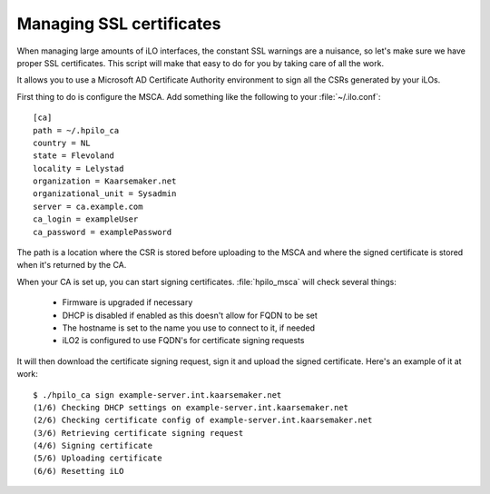 Managing SSL certificates
=========================

When managing large amounts of iLO interfaces, the constant SSL warnings are a
nuisance, so let's make sure we have proper SSL certificates. This script will
make that easy to do for you by taking care of all the work. 

It allows you to use a Microsoft AD Certificate Authority environment to sign 
all the CSRs generated by your iLOs.


First thing to do is configure the MSCA. Add something like the following to your
:file:`~/.ilo.conf`::

  [ca]
  path = ~/.hpilo_ca
  country = NL
  state = Flevoland
  locality = Lelystad
  organization = Kaarsemaker.net
  organizational_unit = Sysadmin
  server = ca.example.com
  ca_login = exampleUser
  ca_password = examplePassword

The path is a location where the CSR is stored before uploading to the MSCA 
and where the signed certificate is stored when it's returned by the CA.

When your CA is set up, you can start signing certificates. :file:`hpilo_msca`
will check several things:

 * Firmware is upgraded if necessary
 * DHCP is disabled if enabled as this doesn't allow for FQDN to be set
 * The hostname is set to the name you use to connect to it, if needed
 * iLO2 is configured to use FQDN's for certificate signing requests

It will then download the certificate signing request, sign it and upload the
signed certificate. Here's an example of it at work::

  $ ./hpilo_ca sign example-server.int.kaarsemaker.net
  (1/6) Checking DHCP settings on example-server.int.kaarsemaker.net
  (2/6) Checking certificate config of example-server.int.kaarsemaker.net
  (3/6) Retrieving certificate signing request
  (4/6) Signing certificate
  (5/6) Uploading certificate
  (6/6) Resetting iLO

